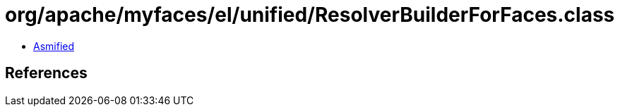 = org/apache/myfaces/el/unified/ResolverBuilderForFaces.class

 - link:ResolverBuilderForFaces-asmified.java[Asmified]

== References

